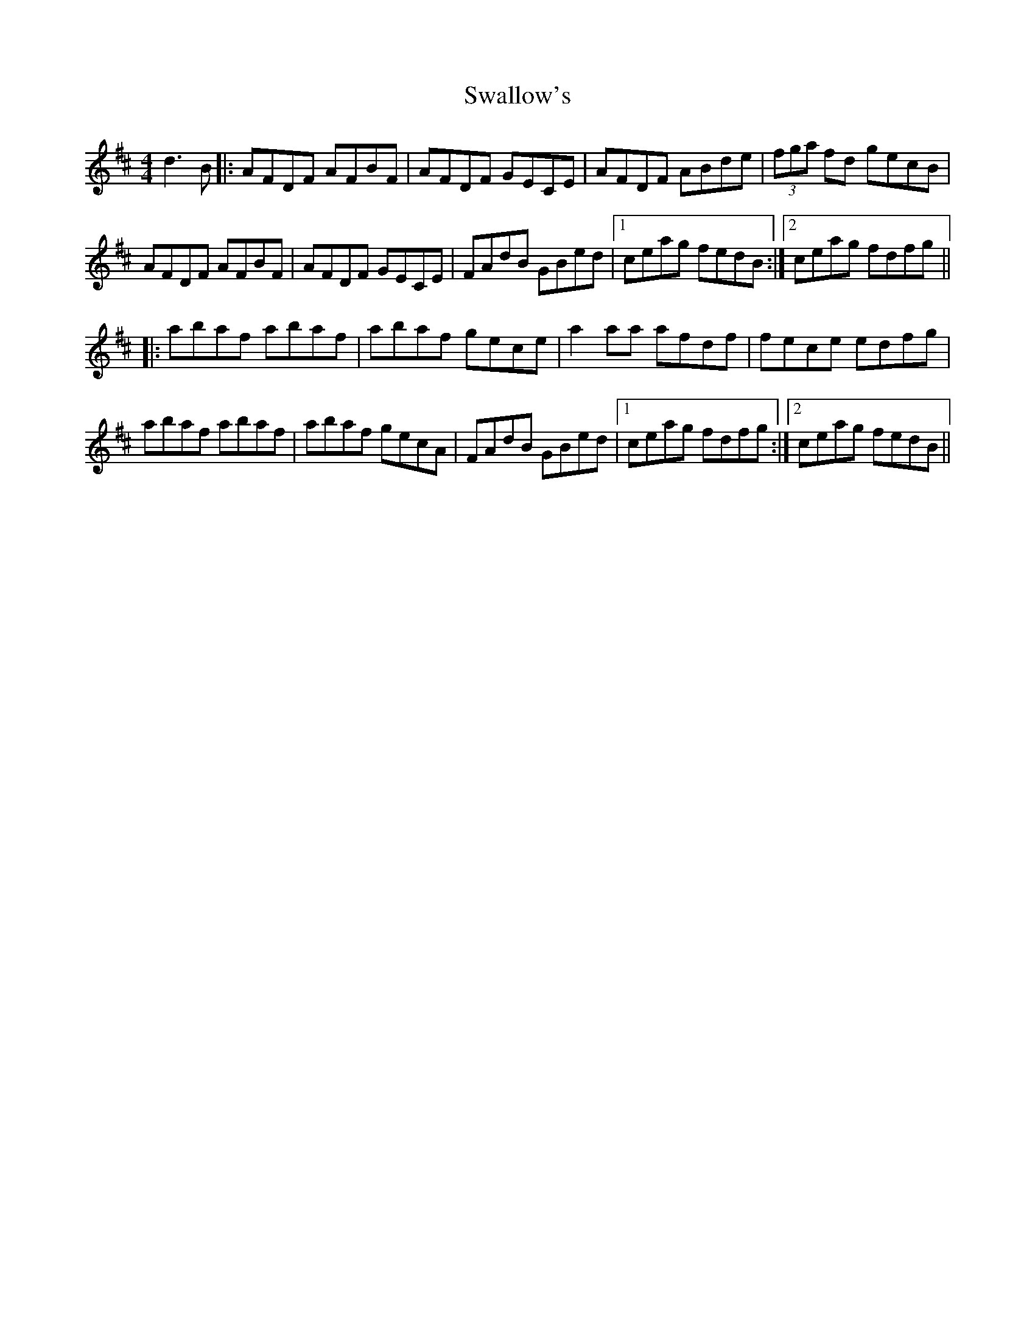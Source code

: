 X: 38969
T: Swallow's
R: reel
M: 4/4
K: Dmajor
d3B|:AFDF AFBF|AFDF GECE|AFDF ABde|(3fga fd gecB|
AFDF AFBF|AFDF GECE|FAdB GBed|1 ceag fedB:|2 ceag fdfg||
|:abaf abaf|abaf gece|a2aa afdf|fece edfg|
abaf abaf|abaf gecA|FAdB GBed|1 ceag fdfg:|2 ceag fedB||

